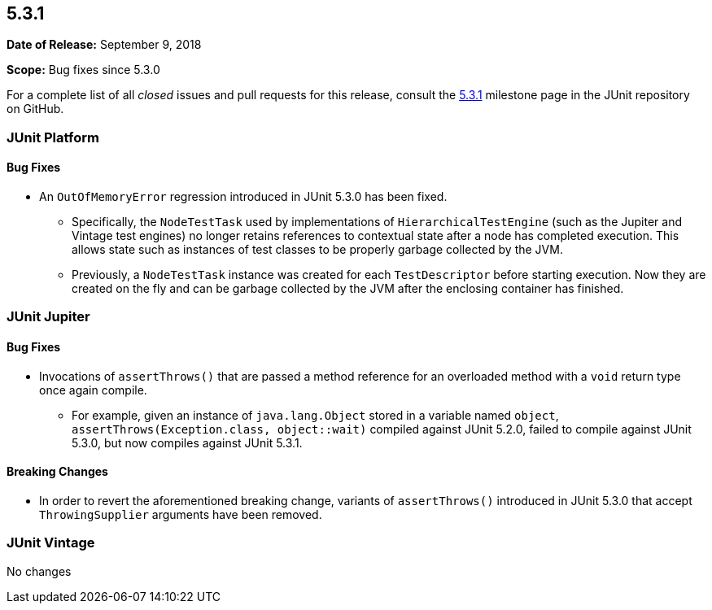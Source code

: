 [[release-notes-5.3.1]]
== 5.3.1

*Date of Release:* September 9, 2018

*Scope:* Bug fixes since 5.3.0

For a complete list of all _closed_ issues and pull requests for this release, consult
the link:{junit5-repo}+/milestone/30?closed=1+[5.3.1] milestone page in the JUnit
repository on GitHub.


[[release-notes-5.3.1-junit-platform]]
=== JUnit Platform

==== Bug Fixes

* An `OutOfMemoryError` regression introduced in JUnit 5.3.0 has been fixed.
  - Specifically, the `NodeTestTask` used by implementations of `HierarchicalTestEngine`
    (such as the Jupiter and Vintage test engines) no longer retains references to
    contextual state after a node has completed execution. This allows state such as
    instances of test classes to be properly garbage collected by the JVM.
  - Previously, a `NodeTestTask` instance was created for each `TestDescriptor` before
    starting execution. Now they are created on the fly and can be garbage collected by
    the JVM after the enclosing container has finished.


[[release-notes-5.3.1-junit-jupiter]]
=== JUnit Jupiter

==== Bug Fixes

* Invocations of `assertThrows()` that are passed a method reference for an overloaded
  method with a `void` return type once again compile.
  - For example, given an instance of `java.lang.Object` stored in a variable named
    `object`, `assertThrows(Exception.class, object::wait)` compiled against JUnit 5.2.0,
    failed to compile against JUnit 5.3.0, but now compiles against JUnit 5.3.1.

==== Breaking Changes

* In order to revert the aforementioned breaking change, variants of `assertThrows()`
  introduced in JUnit 5.3.0 that accept `ThrowingSupplier` arguments have been removed.


[[release-notes-5.3.1-junit-vintage]]
=== JUnit Vintage

No changes
